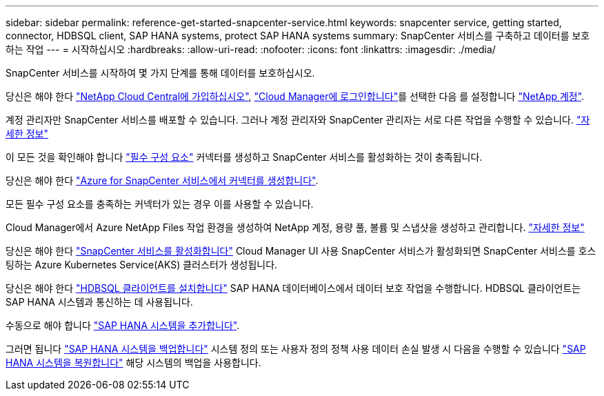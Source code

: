 ---
sidebar: sidebar 
permalink: reference-get-started-snapcenter-service.html 
keywords: snapcenter service, getting started, connector, HDBSQL client, SAP HANA systems, protect SAP HANA systems 
summary: SnapCenter 서비스를 구축하고 데이터를 보호하는 작업 
---
= 시작하십시오
:hardbreaks:
:allow-uri-read: 
:nofooter: 
:icons: font
:linkattrs: 
:imagesdir: ./media/


[role="lead"]
SnapCenter 서비스를 시작하여 몇 가지 단계를 통해 데이터를 보호하십시오.

[role="quick-margin-para"]
당신은 해야 한다 https://docs.netapp.com/us-en/cloud-manager-setup-admin/task-signing-up.html["NetApp Cloud Central에 가입하십시오"], https://docs.netapp.com/us-en/cloud-manager-setup-admin/task-logging-in.html["Cloud Manager에 로그인합니다"]를 선택한 다음 를 설정합니다 https://docs.netapp.com/us-en/cloud-manager-setup-admin/task-setting-up-netapp-accounts.html["NetApp 계정"].

[role="quick-margin-para"]
계정 관리자만 SnapCenter 서비스를 배포할 수 있습니다. 그러나 계정 관리자와 SnapCenter 관리자는 서로 다른 작업을 수행할 수 있습니다. https://docs.netapp.com/us-en/cloud-manager-setup-admin/reference-user-roles.html["자세한 정보"]

[role="quick-margin-para"]
이 모든 것을 확인해야 합니다 link:reference-prerequisites-azure-connector-snapcenter-service.html["필수 구성 요소"] 커넥터를 생성하고 SnapCenter 서비스를 활성화하는 것이 충족됩니다.

[role="quick-margin-para"]
당신은 해야 한다 link:task-create-azure-connector-user-consent-snapcenter-service.html["Azure for SnapCenter 서비스에서 커넥터를 생성합니다"].

[role="quick-margin-para"]
모든 필수 구성 요소를 충족하는 커넥터가 있는 경우 이를 사용할 수 있습니다.

[role="quick-margin-para"]
Cloud Manager에서 Azure NetApp Files 작업 환경을 생성하여 NetApp 계정, 용량 풀, 볼륨 및 스냅샷을 생성하고 관리합니다. https://docs.netapp.com/us-en/cloud-manager-azure-netapp-files/task-manage-anf.html["자세한 정보"]

[role="quick-margin-para"]
당신은 해야 한다 link:task-enable-snapcenter-service-azure-netapp-files.html["SnapCenter 서비스를 활성화합니다"] Cloud Manager UI 사용 SnapCenter 서비스가 활성화되면 SnapCenter 서비스를 호스팅하는 Azure Kubernetes Service(AKS) 클러스터가 생성됩니다.

[role="quick-margin-para"]
당신은 해야 한다 link:task-install-hdbsql-client-snapcenter-service.html["HDBSQL 클라이언트를 설치합니다"] SAP HANA 데이터베이스에서 데이터 보호 작업을 수행합니다. HDBSQL 클라이언트는 SAP HANA 시스템과 통신하는 데 사용됩니다.

[role="quick-margin-para"]
수동으로 해야 합니다 link:task-add-sap-hana-systems-non-data-volumes-snapcenter-service.html["SAP HANA 시스템을 추가합니다"].

[role="quick-margin-para"]
그러면 됩니다 link:task-create-backup-ondemand-policies-schedule-sap-hana.html["SAP HANA 시스템을 백업합니다"] 시스템 정의 또는 사용자 정의 정책 사용 데이터 손실 발생 시 다음을 수행할 수 있습니다 link:restore-sap-hana-systems.html["SAP HANA 시스템을 복원합니다"] 해당 시스템의 백업을 사용합니다.

